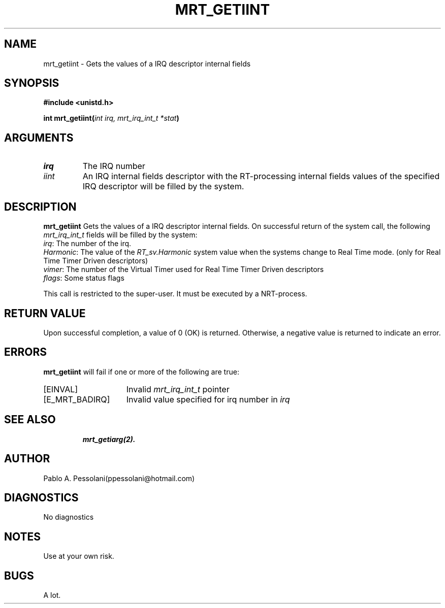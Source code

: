 .\"	@(#)mrt_getiint.2	- Pablo Pessolani - 01/11/05
.\"
.TH MRT_GETIINT 2 "November 01, 2005"
.UC 5
.SH NAME
mrt_getiint \- Gets the values of a IRQ descriptor internal fields
.SH SYNOPSIS
.nf
.ft B
#include <unistd.h>

int  mrt_getiint(\fIint irq, mrt_irq_int_t *stat\fP)
.ft R
.fi
.SH ARGUMENTS
.TP
.I \irq
The IRQ number
.TP
.I \iint
An IRQ internal fields descriptor with the RT-processing internal fields values
of the specified IRQ descriptor will be filled by the system.
.SH DESCRIPTION
.B mrt_getiint
Gets the values of a IRQ descriptor internal fields.
On successful return of the system call, the following \fImrt_irq_int_t\fP
fields will be filled by the system:
  \fIirq\fP:  The number of the irq.
  \fIHarmonic\fP:  The value of the \fIRT_sv.Harmonic\fP system value when the systems 
change to Real Time mode. (only for Real Time Timer Driven descriptors)
  \fIvimer\fP:  The number of the Virtual Timer used for Real Time Timer Driven descriptors
  \fIflags\fP:  Some status flags
.PP
This call is restricted to the super-user.
It must be executed by a NRT-process.
.SH "RETURN VALUE
Upon successful completion, a value of 0 (OK) is returned.  Otherwise,
a negative value is returned to indicate an error.
.SH ERRORS
.B mrt_getiint
will fail if one or more of the following are true:
.TP 15
[EINVAL]
Invalid \fImrt_irq_int_t\fP pointer
.TP 15
[E_MRT_BADIRQ]
Invalid value specified for irq number 
in \fIirq\fP 
.TP 15
.SH "SEE ALSO"
.BR mrt_getiarg(2).
.SH AUTHOR
Pablo A. Pessolani(ppessolani@hotmail.com)
.SH DIAGNOSTICS
No diagnostics
.SH NOTES
Use at your own risk.
.SH BUGS
A lot.
  